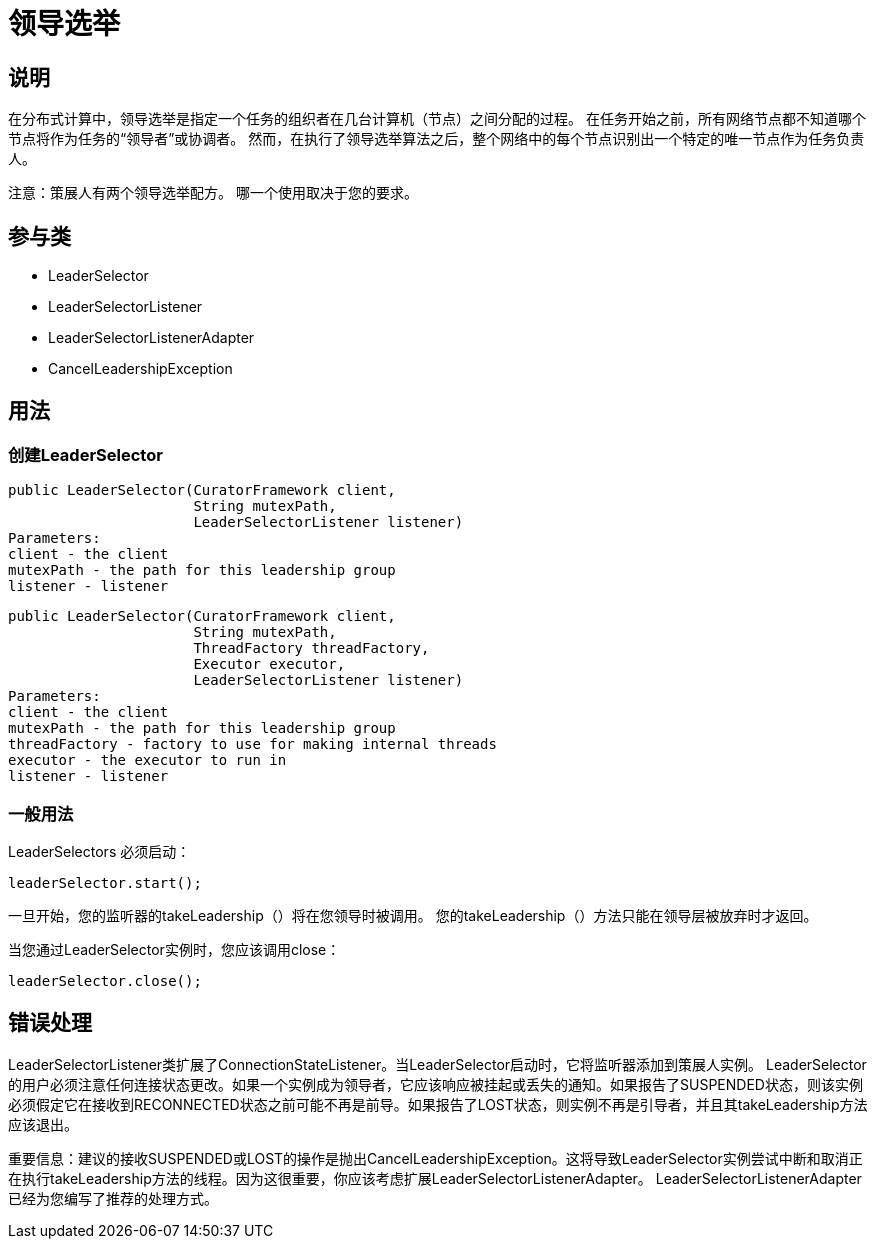 = 领导选举

== 说明

在分布式计算中，领导选举是指定一个任务的组织者在几台计算机（节点）之间分配的过程。 在任务开始之前，所有网络节点都不知道哪个节点将作为任务的“领导者”或协调者。 然而，在执行了领导选举算法之后，整个网络中的每个节点识别出一个特定的唯一节点作为任务负责人。

注意：策展人有两个领导选举配方。 哪一个使用取决于您的要求。

== 参与类

* LeaderSelector
* LeaderSelectorListener
* LeaderSelectorListenerAdapter
* CancelLeadershipException

== 用法

=== 创建LeaderSelector

[source, java]
----
public LeaderSelector(CuratorFramework client,
                      String mutexPath,
                      LeaderSelectorListener listener)
Parameters:
client - the client
mutexPath - the path for this leadership group
listener - listener
----

[source, java]
----
public LeaderSelector(CuratorFramework client,
                      String mutexPath,
                      ThreadFactory threadFactory,
                      Executor executor,
                      LeaderSelectorListener listener)
Parameters:
client - the client
mutexPath - the path for this leadership group
threadFactory - factory to use for making internal threads
executor - the executor to run in
listener - listener
----

=== 一般用法

LeaderSelectors 必须启动：

[source, java]
----
leaderSelector.start();
----

一旦开始，您的监听器的takeLeadership（）将在您领导时被调用。 您的takeLeadership（）方法只能在领导层被放弃时才返回。

当您通过LeaderSelector实例时，您应该调用close：

[source, java]
----
leaderSelector.close();
----

== 错误处理

LeaderSelectorListener类扩展了ConnectionStateListener。当LeaderSelector启动时，它将监听器添加到策展人实例。 LeaderSelector的用户必须注意任何连接状态更改。如果一个实例成为领导者，它应该响应被挂起或丢失的通知。如果报告了SUSPENDED状态，则该实例必须假定它在接收到RECONNECTED状态之前可能不再是前导。如果报告了LOST状态，则实例不再是引导者，并且其takeLeadership方法应该退出。

重要信息：建议的接收SUSPENDED或LOST的操作是抛出CancelLeadershipException。这将导致LeaderSelector实例尝试中断和取消正在执行takeLeadership方法的线程。因为这很重要，你应该考虑扩展LeaderSelectorListenerAdapter。 LeaderSelectorListenerAdapter已经为您编写了推荐的处理方式。
